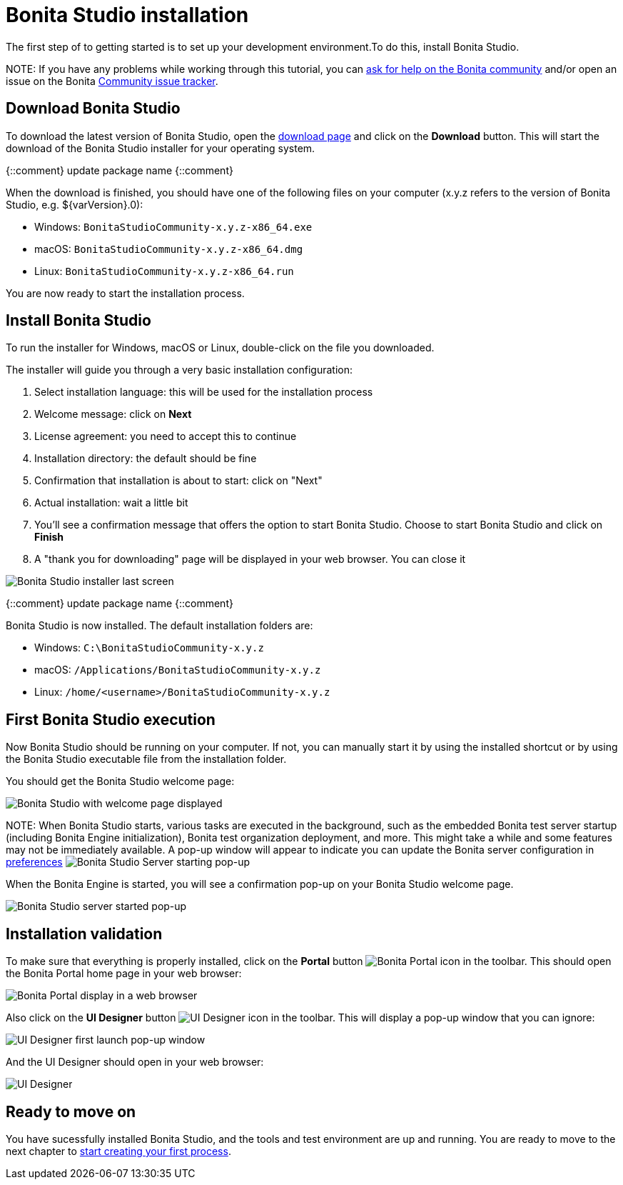 = Bonita Studio installation

The first step of to getting started  is to set up your development environment.To do this, install Bonita Studio.

NOTE:
If you have any problems while working through this tutorial, you can https://community.bonitasoft.com/questions-and-answers[ask for help on the Bonita community] and/or open an issue on the Bonita https://bonita.atlassian.net/projects/BBPMC/issues[Community issue tracker].


== Download Bonita Studio

To download the latest version of Bonita Studio, open the https://www.bonitasoft.com/downloads[download page] and click on the *Download* button. This will start the download of the Bonita Studio installer for your operating system.

{::comment}
update package name
{::comment}

When the download is finished, you should have one of the following files on your computer (x.y.z refers to the version of Bonita Studio, e.g. $\{varVersion}.0):

* Windows: `BonitaStudioCommunity-x.y.z-x86_64.exe`
* macOS: `BonitaStudioCommunity-x.y.z-x86_64.dmg`
* Linux: `BonitaStudioCommunity-x.y.z-x86_64.run`

You are now ready to start the installation process.

== Install Bonita Studio

To run the installer for Windows, macOS or Linux, double-click on the file you downloaded.

The installer will guide you through a very basic installation configuration:

. Select installation language: this will be used for the installation process
. Welcome message: click on *Next*
. License agreement: you need to accept this to continue
. Installation directory: the default should be fine
. Confirmation that installation is about to start: click on "Next"
. Actual installation: wait a little bit
. You'll see a confirmation message that offers the option to start Bonita Studio. Choose to start Bonita Studio and click on *Finish*
. A "thank you for downloading" page will be displayed in your web browser. You can close it

image:images/getting-started-tutorial/installation/studio-installation-installer-08-last-screen.png[Bonita Studio installer last screen]
// {.img-responsive .img-thumbnail}

{::comment}
update package name
{::comment}

Bonita Studio is now installed. The default installation folders are:

* Windows: `C:\BonitaStudioCommunity-x.y.z`
* macOS: `/Applications/BonitaStudioCommunity-x.y.z`
* Linux: `/home/<username>/BonitaStudioCommunity-x.y.z`

== First Bonita Studio execution

Now Bonita Studio should be running on your computer. If not, you can manually start it by using the installed shortcut or by using the Bonita Studio executable file from the installation folder.

You should get the Bonita Studio welcome page:

image:images/getting-started-tutorial/installation/studio-first-start-02-studio-on-welcome-page.png[Bonita Studio with welcome page displayed]
// {.img-responsive .img-thumbnail}

NOTE:
When Bonita Studio starts, various tasks are executed in the background, such as the embedded Bonita test server startup (including Bonita Engine initialization), Bonita test organization deployment, and more.
This might take a while and some features may not be immediately available. A pop-up window will appear to indicate you can update the Bonita server configuration in https://documentation.bonitasoft.com/bonita//bonita-bpm-studio-preferences[preferences] image:images/getting-started-tutorial/installation/studio-first-start-03-starting-bonita-server-popup.png[Bonita Studio Server starting pop-up]


When the Bonita Engine is started, you will see a confirmation pop-up on your Bonita Studio welcome page.

image:images/getting-started-tutorial/installation/studio-first-start-04-engine-started-popup.png[Bonita Studio server started pop-up]
// {.img-responsive .img-thumbnail}

== Installation validation

To make sure that everything is properly installed, click on the *Portal* button image:images/getting-started-tutorial/installation/portal-icon.png[Bonita Portal icon] in the toolbar. This should open the Bonita Portal home page in your web browser:

image:images/getting-started-tutorial/installation/web-browser-display-portal.png[Bonita Portal display in a web browser]
// {.img-responsive .img-thumbnail}

Also click on the *UI Designer* button image:images/getting-started-tutorial/installation/ui-designer-icon.png[UI Designer icon] in the toolbar. This will display a pop-up window that you can ignore:

image:images/getting-started-tutorial/installation/ui-designer-launch-pop-up.png[UI Designer first launch pop-up window]
// {.img-responsive .img-thumbnail}

And the UI Designer should open in your web browser:

image:images/getting-started-tutorial/installation/ui-designer-first-start.png[UI Designer, on first launch, displayed in a web browser]
// {.img-responsive .img-thumbnail}

== Ready to move on

You have sucessfully installed Bonita Studio, and the tools and test environment are up and running.
You are ready to move to the next chapter to xref:draw-bpmn-diagram.adoc[start creating your first process].
